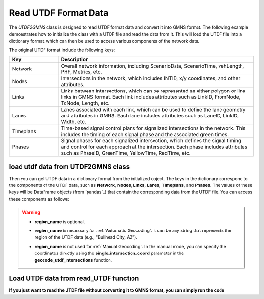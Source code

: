 
=====================
Read UTDF Format Data
=====================

The `UTDF2GMNS` class is designed to read UTDF format data and convert it into GMNS format. The following example demonstrates how to initialize the class with a UTDF file and read the data from it. This will load the UTDF file into a dictionary format, which can then be used to access various components of the network data.

The original UTDF format include the following keys:

.. list-table::
    :widths: 20, 80
    :header-rows: 1

    * - Key
      - Description
    * - Network
      - Overall network information, including ScenarioData, ScenarioTime, vehLength, PHF, Metrics, etc.
    * - Nodes
      - Intersections in the network, which includes INTID, x/y coordinates, and other attributes.
    * - Links
      - Links between intersections, which can be represented as either polygon or line links in GMNS format. Each link includes attributes such as LinkID, FromNode, ToNode, Length, etc.
    * - Lanes
      - Lanes associated with each link, which can be used to define the lane geometry and attributes in GMNS. Each lane includes attributes such as LaneID, LinkID, Width, etc.
    * - Timeplans
      - Time-based signal control plans for signalized intersections in the network. This includes the timing of each signal phase and the associated green times.
    * - Phases
      - Signal phases for each signalized intersection, which defines the signal timing and control for each approach at the intersection. Each phase includes attributes such as PhaseID, GreenTime, YellowTime, RedTime, etc.


load utdf data from UTDF2GMNS class
===================================

.. code-block:: python
    :linenos:
    :emphasize-lines: 5

    import utdf2gmns as ug

    if __name__ == "__main__":

    region_name = " Bullhead City, AZ"
    path_utdf = r"datasets\data_bullhead_seg4\UTDF.csv"

    net = net = ug.UTDF2GMNS(utdf_filename=path_utdf, region_name=region_name, verbose=False)

Then you can get UTDF data in a dictionary format from the initialized object. The keys in the dictionary correspond to the components of the UTDF data, such as **Network**, **Nodes**, **Links**, **Lanes**, **Timeplans**, and **Phases**. The values of these keys will be DataFrame objects (from `pandas`_) that contain the corresponding data from the UTDF file. You can access these components as follows:

.. code-block:: python
    :linenos:

    net._utdf_dict["Network"]

    # or view the node information (intersections)
    net._utdf_dict["Nodes"]

.. warning::

    - **region_name** is optional.

    * **region_name** is necessary for :ref:`Automatic Geocoding`. It can be any string that represents the region of the UTDF data (e.g., "Bullhead City, AZ").

    - **region_name** is not used for :ref:`Manual Geocoding`. In the manual mode, you can specify the coordinates directly using the **single_intersection_coord** parameter in the **geocode_utdf_intersections** function.


Load UTDF data from read_UTDF function
======================================

**If you just want to read the UTDF file without converting it to GMNS format, you can simply run the code**

.. code-block:: python
    :linenos:

    import utdf2gmns as ug

    path_utdf = r"datasets\data_bullhead_seg4\UTDF.csv"
    utdf_dict = ug.read_UTDF(path_utdf)

    # get all available keys in the utdf_dict
    print(utdf_dict.keys())

